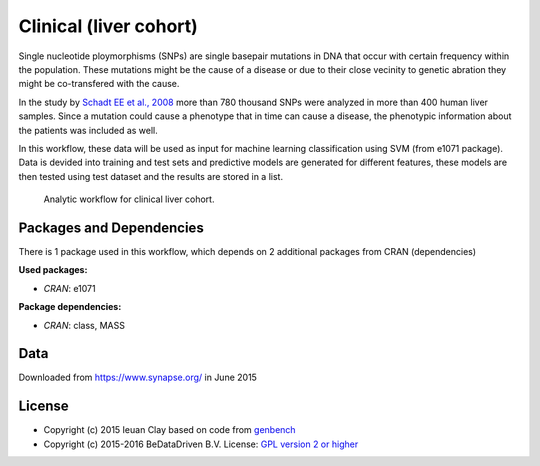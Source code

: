 
Clinical (liver cohort)
=======================

Single nucleotide ploymorphisms (SNPs) are single basepair mutations in DNA that 
occur with certain frequency within the population. These mutations might be the 
cause of a disease or due to their close vecinity to genetic abration they might 
be co-transfered with the cause.

In the study by `Schadt EE et al., 2008 <http://dx.doi.org/10.1371/journal.pbio.0060107>`_ more than 780 thousand SNPs were 
analyzed in more than 400 human liver samples. Since a mutation could cause a 
phenotype that in time can cause a disease, the phenotypic information about 
the patients was included as well.

In this workflow, these data will be used as input for machine learning 
classification using SVM (from e1071 package). Data is devided into training 
and test sets and predictive models are generated for different features, these 
models are then tested using test dataset and the results are stored in a list.

.. figure:: ../../docs/_static/clinical_livercohort.pdf
   :scale: 75 %
   :alt: clinical livercohort workflow
   :figwidth: 75 %

   Analytic workflow for clinical liver cohort.


Packages and Dependencies
-------------------------
There is 1 package used in this workflow, which depends
on 2 additional packages from CRAN (dependencies)

**Used packages:**

* *CRAN*: e1071

**Package dependencies:**

* *CRAN*: class, MASS

Data
-------------------
Downloaded from https://www.synapse.org/ in June 2015


License
---------

* Copyright (c) 2015 Ieuan Clay based on code from `genbench <https://github.com/biolion/genbench>`_
* Copyright (c) 2015-2016 BeDataDriven B.V.  License: `GPL version 2 or higher`_

.. _GPL version 2 or higher: http://www.gnu.org/licenses/gpl.html


.. raw:: latex

    \clearpage

